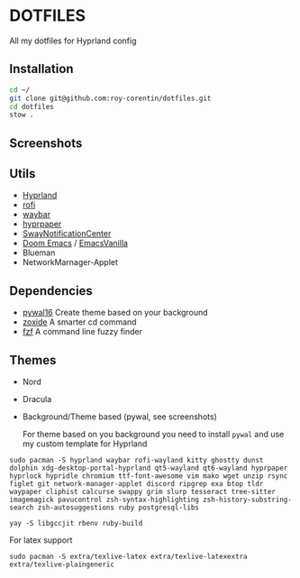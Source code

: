* DOTFILES
All my dotfiles for Hyprland config

** Installation
#+begin_src bash
cd ~/
git clone git@github.com:roy-corentin/dotfiles.git
cd dotfiles
stow .
#+end_src

** Screenshots
#+attr_org: :width 400
[[./screenshots/screenshot1.png]]

#+attr_org: :width 400
[[./screenshots/screenshot2.png]]

** Utils
- [[https://github.com/hyprwm/Hyprland][Hyprland]]
- [[https://github.com/davatorium/rofi][rofi]]
- [[https://github.com/Alexays/Waybar][waybar]]
- [[https://github.com/hyprwm/hyprpaper][hyprpaper]]
- [[https://github.com/ErikReider/SwayNotificationCenter][SwayNotificationCenter]]
- [[https://github.com/doomemacs/doomemacs][Doom Emacs]] / [[https://github.com/roy-corentin/EmacsVanilla][EmacsVanilla]]
- Blueman
- NetworkMarnager-Applet

** Dependencies
- [[https://github.com/eylles/pywal16][pywal16]] Create theme based on your background
- [[https://github.com/ajeetdsouza/zoxide][zoxide]] A smarter cd command
- [[https://github.com/junegunn/fzf][fzf]] A command line fuzzy finder

** Themes
+ Nord
+ Dracula
+ Background/Theme based (pywal, see screenshots)

  For theme based on you background you need to install =pywal= and use my custom template for Hyprland

#+begin_src shell :noeval
  sudo pacman -S hyprland waybar rofi-wayland kitty ghostty dunst dolphin xdg-desktop-portal-hyprland qt5-wayland qt6-wayland hyprpaper hyprlock hypridle chromium ttf-font-awesome vim mako wget unzip rsync figlet git network-manager-applet discord ripgrep exa btop tldr waypaper cliphist calcurse swappy grim slurp tesseract tree-sitter imagemagick pavucontrol zsh-syntax-highlighting zsh-history-substring-search zsh-autosuggestions ruby postgresql-libs

  yay -S libgccjit rbenv ruby-build
#+end_src

For latex support

#+begin_src shell :noeval
sudo pacman -S extra/texlive-latex extra/texlive-latexextra extra/texlive-plaingeneric
#+end_src
